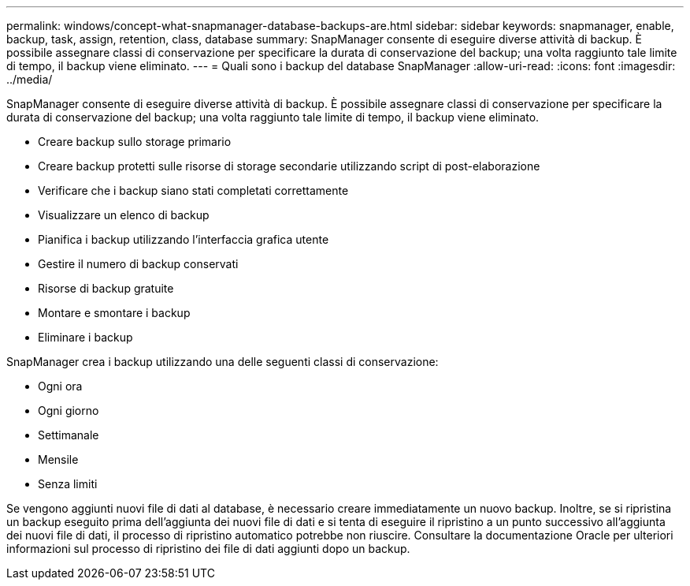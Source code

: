 ---
permalink: windows/concept-what-snapmanager-database-backups-are.html 
sidebar: sidebar 
keywords: snapmanager, enable, backup, task, assign, retention, class, database 
summary: SnapManager consente di eseguire diverse attività di backup. È possibile assegnare classi di conservazione per specificare la durata di conservazione del backup; una volta raggiunto tale limite di tempo, il backup viene eliminato. 
---
= Quali sono i backup del database SnapManager
:allow-uri-read: 
:icons: font
:imagesdir: ../media/


[role="lead"]
SnapManager consente di eseguire diverse attività di backup. È possibile assegnare classi di conservazione per specificare la durata di conservazione del backup; una volta raggiunto tale limite di tempo, il backup viene eliminato.

* Creare backup sullo storage primario
* Creare backup protetti sulle risorse di storage secondarie utilizzando script di post-elaborazione
* Verificare che i backup siano stati completati correttamente
* Visualizzare un elenco di backup
* Pianifica i backup utilizzando l'interfaccia grafica utente
* Gestire il numero di backup conservati
* Risorse di backup gratuite
* Montare e smontare i backup
* Eliminare i backup


SnapManager crea i backup utilizzando una delle seguenti classi di conservazione:

* Ogni ora
* Ogni giorno
* Settimanale
* Mensile
* Senza limiti


Se vengono aggiunti nuovi file di dati al database, è necessario creare immediatamente un nuovo backup. Inoltre, se si ripristina un backup eseguito prima dell'aggiunta dei nuovi file di dati e si tenta di eseguire il ripristino a un punto successivo all'aggiunta dei nuovi file di dati, il processo di ripristino automatico potrebbe non riuscire. Consultare la documentazione Oracle per ulteriori informazioni sul processo di ripristino dei file di dati aggiunti dopo un backup.
